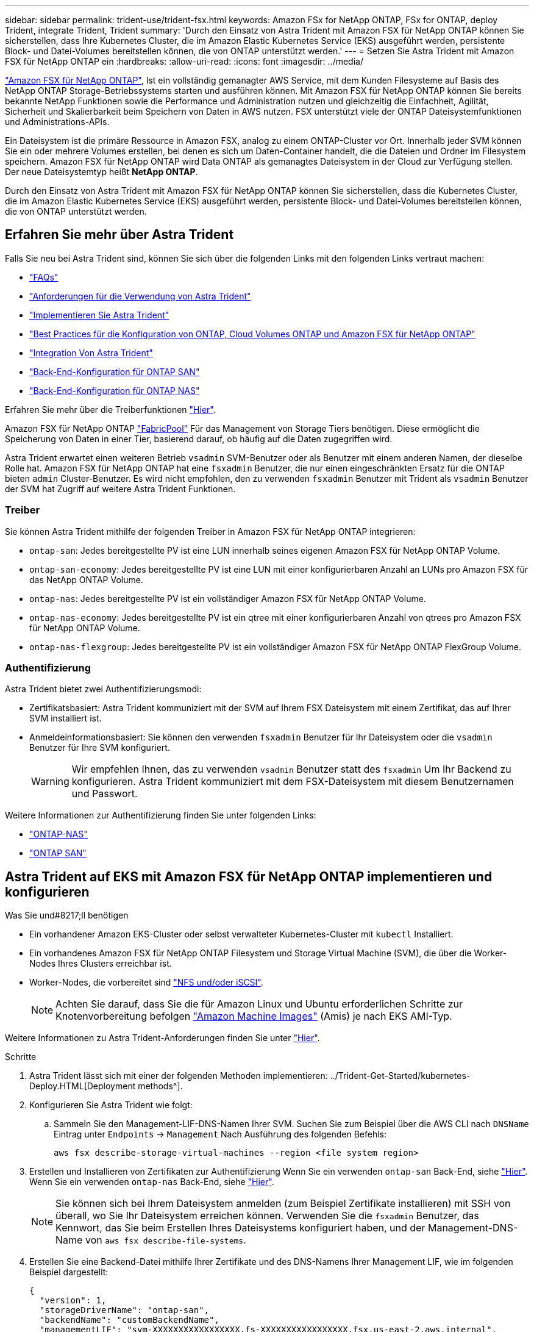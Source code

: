 ---
sidebar: sidebar 
permalink: trident-use/trident-fsx.html 
keywords: Amazon FSx for NetApp ONTAP, FSx for ONTAP, deploy Trident, integrate Trident, Trident 
summary: 'Durch den Einsatz von Astra Trident mit Amazon FSX für NetApp ONTAP können Sie sicherstellen, dass Ihre Kubernetes Cluster, die im Amazon Elastic Kubernetes Service (EKS) ausgeführt werden, persistente Block- und Datei-Volumes bereitstellen können, die von ONTAP unterstützt werden.' 
---
= Setzen Sie Astra Trident mit Amazon FSX für NetApp ONTAP ein
:hardbreaks:
:allow-uri-read: 
:icons: font
:imagesdir: ../media/


https://docs.aws.amazon.com/fsx/latest/ONTAPGuide/what-is-fsx-ontap.html["Amazon FSX für NetApp ONTAP"^], Ist ein vollständig gemanagter AWS Service, mit dem Kunden Filesysteme auf Basis des NetApp ONTAP Storage-Betriebssystems starten und ausführen können. Mit Amazon FSX für NetApp ONTAP können Sie bereits bekannte NetApp Funktionen sowie die Performance und Administration nutzen und gleichzeitig die Einfachheit, Agilität, Sicherheit und Skalierbarkeit beim Speichern von Daten in AWS nutzen. FSX unterstützt viele der ONTAP Dateisystemfunktionen und Administrations-APIs.

Ein Dateisystem ist die primäre Ressource in Amazon FSX, analog zu einem ONTAP-Cluster vor Ort. Innerhalb jeder SVM können Sie ein oder mehrere Volumes erstellen, bei denen es sich um Daten-Container handelt, die die Dateien und Ordner im Filesystem speichern. Amazon FSX für NetApp ONTAP wird Data ONTAP als gemanagtes Dateisystem in der Cloud zur Verfügung stellen. Der neue Dateisystemtyp heißt *NetApp ONTAP*.

Durch den Einsatz von Astra Trident mit Amazon FSX für NetApp ONTAP können Sie sicherstellen, dass die Kubernetes Cluster, die im Amazon Elastic Kubernetes Service (EKS) ausgeführt werden, persistente Block- und Datei-Volumes bereitstellen können, die von ONTAP unterstützt werden.



== Erfahren Sie mehr über Astra Trident

Falls Sie neu bei Astra Trident sind, können Sie sich über die folgenden Links mit den folgenden Links vertraut machen:

* link:../faq.html["FAQs"^]
* link:../trident-get-started/requirements.html["Anforderungen für die Verwendung von Astra Trident"^]
* link:../trident-get-started/kubernetes-deploy.html["Implementieren Sie Astra Trident"^]
* link:../trident-reco/storage-config-best-practices.html["Best Practices für die Konfiguration von ONTAP, Cloud Volumes ONTAP und Amazon FSX für NetApp ONTAP"^]
* link:../trident-reco/integrate-trident.html#ontap["Integration Von Astra Trident"^]
* link:ontap-san.html["Back-End-Konfiguration für ONTAP SAN"^]
* link:ontap-nas.html["Back-End-Konfiguration für ONTAP NAS"^]


Erfahren Sie mehr über die Treiberfunktionen link:../trident-concepts/ontap-drivers.html["Hier"^].

Amazon FSX für NetApp ONTAP https://docs.netapp.com/ontap-9/topic/com.netapp.doc.dot-mgng-stor-tier-fp/GUID-5A78F93F-7539-4840-AB0B-4A6E3252CF84.html["FabricPool"^] Für das Management von Storage Tiers benötigen. Diese ermöglicht die Speicherung von Daten in einer Tier, basierend darauf, ob häufig auf die Daten zugegriffen wird.

Astra Trident erwartet einen weiteren Betrieb `vsadmin` SVM-Benutzer oder als Benutzer mit einem anderen Namen, der dieselbe Rolle hat. Amazon FSX für NetApp ONTAP hat eine `fsxadmin` Benutzer, die nur einen eingeschränkten Ersatz für die ONTAP bieten `admin` Cluster-Benutzer. Es wird nicht empfohlen, den zu verwenden `fsxadmin` Benutzer mit Trident als `vsadmin` Benutzer der SVM hat Zugriff auf weitere Astra Trident Funktionen.



=== Treiber

Sie können Astra Trident mithilfe der folgenden Treiber in Amazon FSX für NetApp ONTAP integrieren:

* `ontap-san`: Jedes bereitgestellte PV ist eine LUN innerhalb seines eigenen Amazon FSX für NetApp ONTAP Volume.
* `ontap-san-economy`: Jedes bereitgestellte PV ist eine LUN mit einer konfigurierbaren Anzahl an LUNs pro Amazon FSX für das NetApp ONTAP Volume.
* `ontap-nas`: Jedes bereitgestellte PV ist ein vollständiger Amazon FSX für NetApp ONTAP Volume.
* `ontap-nas-economy`: Jedes bereitgestellte PV ist ein qtree mit einer konfigurierbaren Anzahl von qtrees pro Amazon FSX für NetApp ONTAP Volume.
* `ontap-nas-flexgroup`: Jedes bereitgestellte PV ist ein vollständiger Amazon FSX für NetApp ONTAP FlexGroup Volume.




=== Authentifizierung

Astra Trident bietet zwei Authentifizierungsmodi:

* Zertifikatsbasiert: Astra Trident kommuniziert mit der SVM auf Ihrem FSX Dateisystem mit einem Zertifikat, das auf Ihrer SVM installiert ist.
* Anmeldeinformationsbasiert: Sie können den verwenden `fsxadmin` Benutzer für Ihr Dateisystem oder die `vsadmin` Benutzer für Ihre SVM konfiguriert.
+

WARNING: Wir empfehlen Ihnen, das zu verwenden `vsadmin` Benutzer statt des `fsxadmin` Um Ihr Backend zu konfigurieren. Astra Trident kommuniziert mit dem FSX-Dateisystem mit diesem Benutzernamen und Passwort.



Weitere Informationen zur Authentifizierung finden Sie unter folgenden Links:

* link:ontap-nas-prep.html["ONTAP-NAS"^]
* link:ontap-san-prep.html["ONTAP SAN"^]




== Astra Trident auf EKS mit Amazon FSX für NetApp ONTAP implementieren und konfigurieren

.Was Sie und#8217;ll benötigen
* Ein vorhandener Amazon EKS-Cluster oder selbst verwalteter Kubernetes-Cluster mit `kubectl` Installiert.
* Ein vorhandenes Amazon FSX für NetApp ONTAP Filesystem und Storage Virtual Machine (SVM), die über die Worker-Nodes Ihres Clusters erreichbar ist.
* Worker-Nodes, die vorbereitet sind link:worker-node-prep.html["NFS und/oder iSCSI"^].
+

NOTE: Achten Sie darauf, dass Sie die für Amazon Linux und Ubuntu erforderlichen Schritte zur Knotenvorbereitung befolgen https://docs.aws.amazon.com/AWSEC2/latest/UserGuide/AMIs.html["Amazon Machine Images"^] (Amis) je nach EKS AMI-Typ.



Weitere Informationen zu Astra Trident-Anforderungen finden Sie unter link:../trident-get-started/requirements.html["Hier"^].

.Schritte
. Astra Trident lässt sich mit einer der folgenden Methoden implementieren: ../Trident-Get-Started/kubernetes-Deploy.HTML[Deployment methods^].
. Konfigurieren Sie Astra Trident wie folgt:
+
.. Sammeln Sie den Management-LIF-DNS-Namen Ihrer SVM. Suchen Sie zum Beispiel über die AWS CLI nach `DNSName` Eintrag unter `Endpoints` -> `Management` Nach Ausführung des folgenden Befehls:
+
[listing]
----
aws fsx describe-storage-virtual-machines --region <file system region>
----


. Erstellen und Installieren von Zertifikaten zur Authentifizierung Wenn Sie ein verwenden `ontap-san` Back-End, siehe link:ontap-san.html["Hier"^]. Wenn Sie ein verwenden `ontap-nas` Back-End, siehe link:ontap-nas.html["Hier"^].
+

NOTE: Sie können sich bei Ihrem Dateisystem anmelden (zum Beispiel Zertifikate installieren) mit SSH von überall, wo Sie Ihr Dateisystem erreichen können. Verwenden Sie die `fsxadmin` Benutzer, das Kennwort, das Sie beim Erstellen Ihres Dateisystems konfiguriert haben, und der Management-DNS-Name von `aws fsx describe-file-systems`.

. Erstellen Sie eine Backend-Datei mithilfe Ihrer Zertifikate und des DNS-Namens Ihrer Management LIF, wie im folgenden Beispiel dargestellt:
+
[listing]
----
{
  "version": 1,
  "storageDriverName": "ontap-san",
  "backendName": "customBackendName",
  "managementLIF": "svm-XXXXXXXXXXXXXXXXX.fs-XXXXXXXXXXXXXXXXX.fsx.us-east-2.aws.internal",
  "svm": "svm01",
  "clientCertificate": "ZXR0ZXJwYXB...ICMgJ3BhcGVyc2",
  "clientPrivateKey": "vciwKIyAgZG...0cnksIGRlc2NyaX",
  "trustedCACertificate": "zcyBbaG...b3Igb3duIGNsYXNz",
 }
----


Informationen zum Erstellen von Back-Ends finden Sie unter folgenden Links:

* link:ontap-nas.html["Konfigurieren Sie ein Backend mit ONTAP-NAS-Treibern"^]
* link:ontap-san.html["Konfigurieren Sie ein Backend mit ONTAP-SAN-Treibern"^]



NOTE: Geben Sie nicht an `dataLIF` Für das `ontap-san` Und `ontap-san-economy` Treiber für den Einsatz von Multipath durch Astra Trident


WARNING: Bei der Verwendung von Amazon FSX für NetApp ONTAP mit Astra Trident, das `limitAggregateUsage` Der Parameter funktioniert nicht mit dem `vsadmin` Und `fsxadmin` Benutzerkonten. Der Konfigurationsvorgang schlägt fehl, wenn Sie diesen Parameter angeben.

Führen Sie nach der Bereitstellung die Schritte aus, um ein zu erstellen link:../trident-get-started/kubernetes-postdeployment.html["Storage-Klasse, Volumes bereitstellen und das Volume in einem POD mounten"^].



== Weitere Informationen

* https://docs.aws.amazon.com/fsx/latest/ONTAPGuide/what-is-fsx-ontap.html["Dokumentation zu Amazon FSX für NetApp ONTAP"^]
* https://www.netapp.com/blog/amazon-fsx-for-netapp-ontap/["Blogbeitrag zu Amazon FSX für NetApp ONTAP"^]

